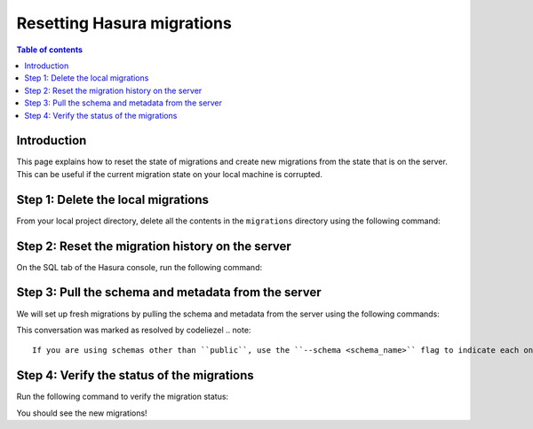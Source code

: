 .. meta::
   :description: Resetting Hasura migrations
   :keywords: hasura, docs, migration, reset migrations, clear migrations

.. _reset_migration:

Resetting Hasura migrations
===========================

.. contents:: Table of contents
  :backlinks: none
  :depth: 1
  :local:

Introduction
------------

This page explains how to reset the state of migrations and create new migrations from the state that is on the server. This can be useful if the current migration state on your local machine is corrupted.

Step 1: Delete the local migrations
-----------------------------------

From your local project directory, delete all the contents in the ``migrations`` directory using the following command:

.. code-block:: bash
   rm -r migrations/*
Step 2: Reset the migration history on the server
-------------------------------------------------

On the SQL tab of the Hasura console, run the following command:

.. code-block:: bash
   TRUNCATE hdb_catalog.schema_migrations;
Step 3: Pull the schema and metadata from the server
----------------------------------------------------

We will set up fresh migrations by pulling the schema and metadata from the server using the following commands:

.. code-block:: bash
   ## create migration files - "this will only export public schema from postgres"
   hasura migrate create "init" --from-server
.. code-block:: bash
   ## note down the version
   ## mark the migration as applied on this server
   hasura migrate apply --version "<version>" --skip-execution
This conversation was marked as resolved by codeliezel
.. note::

   If you are using schemas other than ``public``, use the ``--schema <schema_name>`` flag to indicate each one of them in the create command. This flag can be used multiple times.


Step 4: Verify the status of the migrations
-------------------------------------------

Run the following command to verify the migration status:

.. code-block:: bash
   hasura migrate status   
You should see the new migrations!  